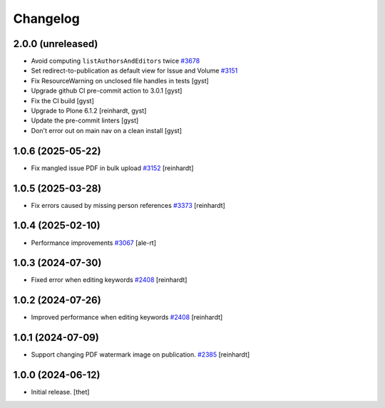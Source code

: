 Changelog
=========


2.0.0 (unreleased)
------------------

- Avoid computing ``listAuthorsAndEditors`` twice
  `#3678 <https://github.com/syslabcom/scrum/issues/3678>`_
- Set redirect-to-publication as default view for Issue and Volume
  `#3151 <https://github.com/syslabcom/scrum/issues/3151>`_
- Fix ResourceWarning on unclosed file handles in tests [gyst]
- Upgrade github CI pre-commit action to 3.0.1 [gyst]
- Fix the CI build [gyst]
- Upgrade to Plone 6.1.2 [reinhardt, gyst]
- Update the pre-commit linters [gyst]
- Don't error out on main nav on a clean install [gyst]

1.0.6 (2025-05-22)
------------------

- Fix mangled issue PDF in bulk upload
  `#3152 <https://github.com/syslabcom/scrum/issues/3152>`_
  [reinhardt]


1.0.5 (2025-03-28)
------------------

- Fix errors caused by missing person references
  `#3373 <https://github.com/syslabcom/scrum/issues/3373>`_
  [reinhardt]


1.0.4 (2025-02-10)
------------------

- Performance improvements
  `#3067 <https://github.com/syslabcom/scrum/issues/3067>`_
  [ale-rt]


1.0.3 (2024-07-30)
------------------

- Fixed error when editing keywords
  `#2408 <https://github.com/syslabcom/scrum/issues/2408>`_
  [reinhardt]


1.0.2 (2024-07-26)
------------------

- Improved performance when editing keywords
  `#2408 <https://github.com/syslabcom/scrum/issues/2408>`_
  [reinhardt]


1.0.1 (2024-07-09)
------------------

- Support changing PDF watermark image on publication.
  `#2385 <https://github.com/syslabcom/scrum/issues/2385>`_
  [reinhardt]


1.0.0 (2024-06-12)
------------------

- Initial release.
  [thet]
